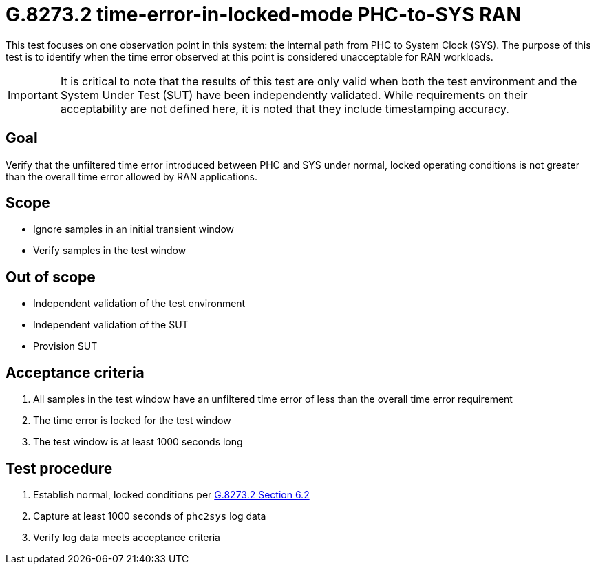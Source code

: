 ifdef::env-github[]
:important-caption: :heavy_exclamation_mark:
endif::[]

= G.8273.2 time-error-in-locked-mode PHC-to-SYS RAN

This test focuses on one observation point in this system: the internal path
from PHC to System Clock (SYS). The purpose of this test is to identify when the time error observed at this point is considered unacceptable for RAN workloads.

IMPORTANT: It is critical to note that the results of this test are only valid
when both the test environment and the System Under Test (SUT) have been
independently validated. While requirements on their acceptability are not
defined here, it is noted that they include timestamping accuracy.

== Goal

Verify that the unfiltered time error introduced between PHC and SYS under
normal, locked operating conditions is not greater than the overall time
error allowed by RAN applications.

== Scope

* Ignore samples in an initial transient window
* Verify samples in the test window

== Out of scope

* Independent validation of the test environment
* Independent validation of the SUT
* Provision SUT

== Acceptance criteria

1. All samples in the test window have an unfiltered time error
   of less than the overall time error requirement
2. The time error is locked for the test window
3. The test window is at least 1000 seconds long

== Test procedure

1. Establish normal, locked conditions per https://www.itu.int/rec/T-REC-G.8273.2/en[G.8273.2 Section 6.2]
2. Capture at least 1000 seconds of `phc2sys` log data
3. Verify log data meets acceptance criteria
